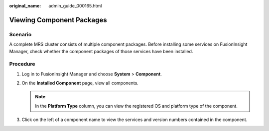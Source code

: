 :original_name: admin_guide_000165.html

.. _admin_guide_000165:

Viewing Component Packages
==========================

Scenario
--------

A complete MRS cluster consists of multiple component packages. Before installing some services on FusionInsight Manager, check whether the component packages of those services have been installed.

Procedure
---------

#. Log in to FusionInsight Manager and choose **System** > **Component**.
#. On the **Installed Component** page, view all components.

   .. note::

      In the **Platform Type** column, you can view the registered OS and platform type of the component.

#. Click |image1| on the left of a component name to view the services and version numbers contained in the component.

.. |image1| image:: /_static/images/en-us_image_0000001442653705.png
